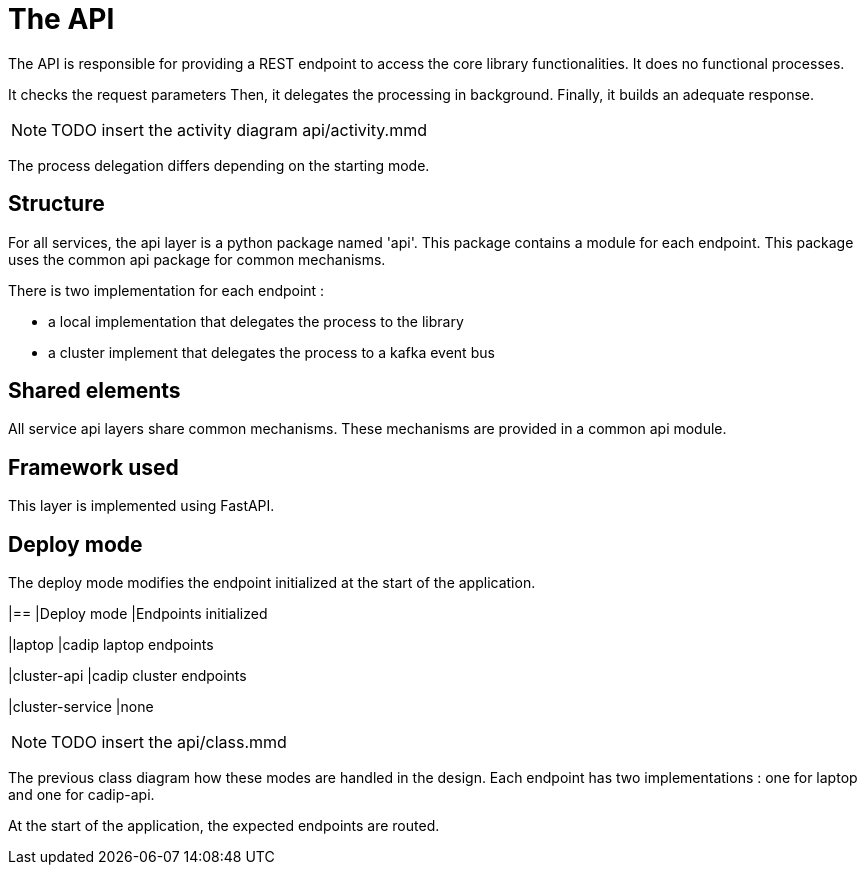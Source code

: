 = The API

The API is responsible for providing a REST endpoint
to access the core library functionalities.
It does no functional processes.

It checks the request parameters
Then, it delegates the processing in background.
Finally, it builds an adequate response.

NOTE: TODO insert the activity diagram api/activity.mmd

The process delegation differs depending on the starting mode.

== Structure

For all services, the api layer is a python package named 'api'.
This package contains a module for each endpoint.
This package uses the common api package for common mechanisms.

There is two implementation for each endpoint :

* a local implementation that delegates the process to the library
* a cluster implement that delegates the process to a kafka event bus

== Shared elements

All service api layers share common mechanisms.
These mechanisms are provided in a common api module.

// TODO describe the shared elements
// Probably useful param verification, logging, monitoring,...

== Framework used

This layer is implemented using FastAPI.

// TODO give some rationale for this choice.

== Deploy mode

The deploy mode modifies the endpoint initialized at the start of the application.

[cols=2,options=header]
|==
|Deploy mode
|Endpoints initialized

|laptop
|cadip laptop endpoints

|cluster-api
|cadip cluster endpoints

|cluster-service
|none


NOTE: TODO insert the api/class.mmd

The previous class diagram how these modes are handled in the design.
Each endpoint has two implementations : one for laptop and one for cadip-api.

At the start of the application, the expected endpoints are routed.
